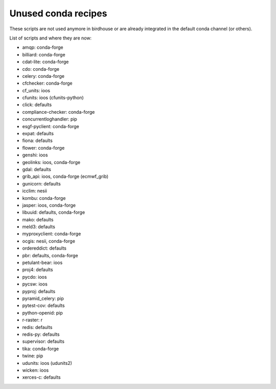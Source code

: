 Unused conda recipes
====================

These scripts are not used anymore in birdhouse or are already integrated in the default conda channel (or others).

List of scripts and where they are now:

* amqp: conda-forge
* billiard: conda-forge
* cdat-lite: conda-forge
* cdo: conda-forge
* celery: conda-forge
* cfchecker: conda-forge
* cf_units: ioos
* cfunits: ioos (cfunits-python)
* click: defaults
* compliance-checker: conda-forge
* concurrentloghandler: pip
* esgf-pyclient: conda-forge
* expat: defaults
* fiona: defaults
* flower: conda-forge
* genshi: ioos
* geolinks: ioos, conda-forge
* gdal: defaults
* grib_api: ioos, conda-forge (ecmwf_grib)
* gunicorn: defaults
* icclim: nesii
* kombu: conda-forge
* jasper: ioos, conda-forge
* libuuid: defaults, conda-forge
* mako: defaults
* meld3: defaults
* myproxyclient: conda-forge
* ocgis: nesii, conda-forge
* ordereddict: defaults
* pbr: defaults, conda-forge
* petulant-bear: ioos
* proj4: defaults
* pycdo: ioos
* pycsw: ioos
* pyproj: defaults
* pyramid_celery: pip
* pytest-cov: defaults
* python-openid: pip
* r-raster: r
* redis: defaults
* redis-py: defaults
* supervisor: defaults
* tika: conda-forge
* twine: pip
* udunits: ioos (udunits2)
* wicken: ioos
* xerces-c: defaults
